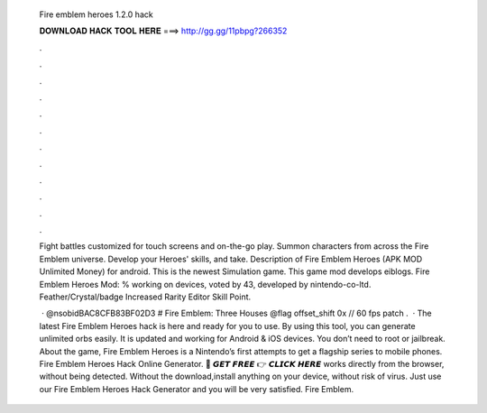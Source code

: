   Fire emblem heroes 1.2.0 hack
  
  
  
  𝐃𝐎𝐖𝐍𝐋𝐎𝐀𝐃 𝐇𝐀𝐂𝐊 𝐓𝐎𝐎𝐋 𝐇𝐄𝐑𝐄 ===> http://gg.gg/11pbpg?266352
  
  
  
  .
  
  
  
  .
  
  
  
  .
  
  
  
  .
  
  
  
  .
  
  
  
  .
  
  
  
  .
  
  
  
  .
  
  
  
  .
  
  
  
  .
  
  
  
  .
  
  
  
  .
  
  Fight battles customized for touch screens and on-the-go play. Summon characters from across the Fire Emblem universe. Develop your Heroes' skills, and take. Description of Fire Emblem Heroes (APK MOD Unlimited Money) for android. This is the newest Simulation game. This game mod develops eiblogs. Fire Emblem Heroes Mod: % working on devices, voted by 43, developed by nintendo-co-ltd. Feather/Crystal/badge Increased Rarity Editor Skill Point.
  
   · @nsobidBAC8CFB83BF02D3 # Fire Emblem: Three Houses @flag offset_shift 0x // 60 fps patch .  · The latest Fire Emblem Heroes hack is here and ready for you to use. By using this tool, you can generate unlimited orbs easily. It is updated and working for Android & iOS devices. You don’t need to root or jailbreak. About the game, Fire Emblem Heroes is a Nintendo’s first attempts to get a flagship series to mobile phones. Fire Emblem Heroes Hack Online Generator. 🔴 𝙂𝙀𝙏 𝙁𝙍𝙀𝙀 👉 𝘾𝙇𝙄𝘾𝙆 𝙃𝙀𝙍𝙀 works directly from the browser, without being detected. Without the download,install anything on your device, without risk of virus. Just use our Fire Emblem Heroes Hack Generator and you will be very satisfied. Fire Emblem.
